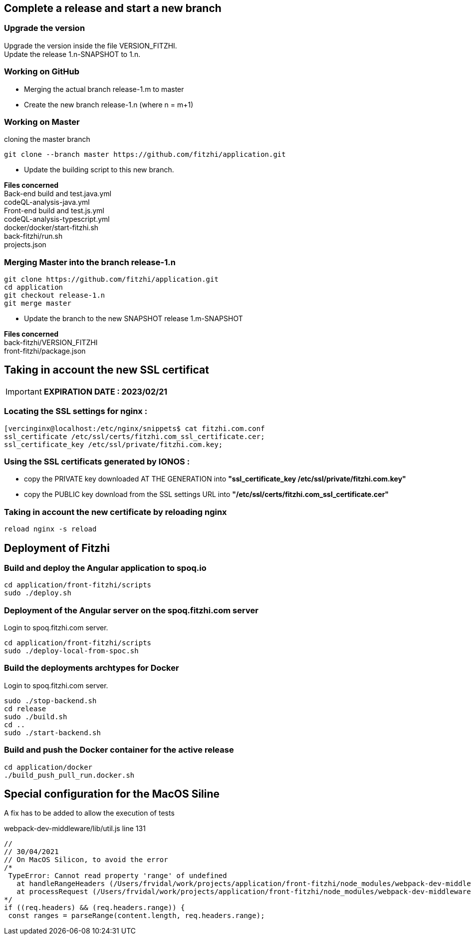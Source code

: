 
== Complete a release and start a new branch 

=== Upgrade the version

Upgrade the version inside the file VERSION_FITZHI. +
Update the release 1.n-SNAPSHOT to 1.n.

=== Working on GitHub

- Merging the actual branch release-1.m to master
- Create the new branch release-1.n (where n = m+1)

=== Working on Master

.cloning the master branch
[source, shell]
----
git clone --branch master https://github.com/fitzhi/application.git
----

- Update the building script to this new branch. 

**Files concerned** +
Back-end build and test.java.yml +
codeQL-analysis-java.yml +
Front-end build and test.js.yml + 
codeQL-analysis-typescript.yml +
docker/docker/start-fitzhi.sh +
back-fitzhi/run.sh +
projects.json


=== Merging Master into the branch release-1.n

[source, shell]
----
git clone https://github.com/fitzhi/application.git
cd application
git checkout release-1.n
git merge master
----

- Update the branch to the new SNAPSHOT release 1.m-SNAPSHOT

**Files concerned** +
back-fitzhi/VERSION_FITZHI +
front-fitzhi/package.json +


== Taking in account the new SSL certificat

IMPORTANT: **EXPIRATION DATE : 2023/02/21**

=== Locating the SSL settings for nginx :

[source, shell]
----
[vercinginx@localhost:/etc/nginx/snippets$ cat fitzhi.com.conf 
ssl_certificate /etc/ssl/certs/fitzhi.com_ssl_certificate.cer;
ssl_certificate_key /etc/ssl/private/fitzhi.com.key;
----

=== Using the SSL certificats generated by IONOS :

- copy the PRIVATE key downloaded AT THE GENERATION into **"ssl_certificate_key /etc/ssl/private/fitzhi.com.key"**
- copy the PUBLIC key download from the SSL settings URL into **"/etc/ssl/certs/fitzhi.com_ssl_certificate.cer"**

=== Taking in account the new certificate by reloading nginx

[source, shell]
----
reload nginx -s reload
----


== Deployment of Fitzhi

=== Build and deploy the Angular application to spoq.io

[source, shell]
----
cd application/front-fitzhi/scripts
sudo ./deploy.sh
----

=== Deployment of the Angular server on the spoq.fitzhi.com server

Login to spoq.fitzhi.com server.

[source, shell]
----
cd application/front-fitzhi/scripts
sudo ./deploy-local-from-spoc.sh
----

=== Build the deployments archtypes for Docker

Login to spoq.fitzhi.com server.

[source, shell]
----
sudo ./stop-backend.sh
cd release
sudo ./build.sh
cd ..
sudo ./start-backend.sh
----

=== Build and push the Docker container for the active release

[source, shell]
----
cd application/docker
./build_push_pull_run.docker.sh
----

== Special configuration for the MacOS Siline

A fix has to be added to allow the execution of tests

.webpack-dev-middleware/lib/util.js line 131
[source, shell]
----
//
// 30/04/2021
// On MacOS Silicon, to avoid the error
/*
 TypeError: Cannot read property 'range' of undefined
   at handleRangeHeaders (/Users/frvidal/work/projects/application/front-fitzhi/node_modules/webpack-dev-middleware/lib/util.js:131:21)
   at processRequest (/Users/frvidal/work/projects/application/front-fitzhi/node_modules/webpack-dev-middleware/lib/middleware.js:98:19)
*/
if ((req.headers) && (req.headers.range)) {
 const ranges = parseRange(content.length, req.headers.range);
----
